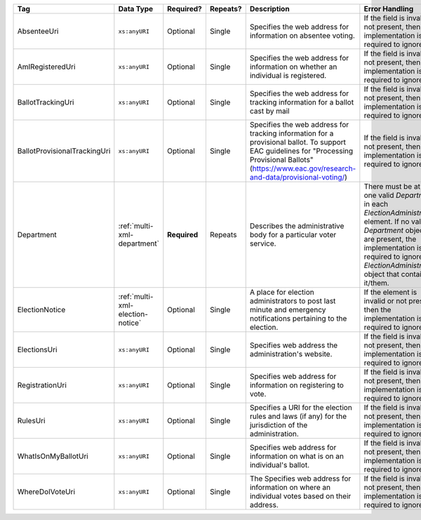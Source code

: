 .. This file is auto-generated.  Do not edit it by hand!

+------------------------------+----------------------------------+--------------+--------------+-------------------------------------------------------------+------------------------------------------+
| Tag                          | Data Type                        | Required?    | Repeats?     | Description                                                 | Error Handling                           |
+==============================+==================================+==============+==============+=============================================================+==========================================+
| AbsenteeUri                  | ``xs:anyURI``                    | Optional     | Single       | Specifies the web address for information on absentee       | If the field is invalid or not present,  |
|                              |                                  |              |              | voting.                                                     | then the implementation is required to   |
|                              |                                  |              |              |                                                             | ignore it.                               |
+------------------------------+----------------------------------+--------------+--------------+-------------------------------------------------------------+------------------------------------------+
| AmIRegisteredUri             | ``xs:anyURI``                    | Optional     | Single       | Specifies the web address for information on whether an     | If the field is invalid or not present,  |
|                              |                                  |              |              | individual is registered.                                   | then the implementation is required to   |
|                              |                                  |              |              |                                                             | ignore it.                               |
+------------------------------+----------------------------------+--------------+--------------+-------------------------------------------------------------+------------------------------------------+
| BallotTrackingUri            | ``xs:anyURI``                    | Optional     | Single       | Specifies the web address for tracking information for a    | If the field is invalid or not present,  |
|                              |                                  |              |              | ballot cast by mail                                         | then the implementation is required to   |
|                              |                                  |              |              |                                                             | ignore it.                               |
+------------------------------+----------------------------------+--------------+--------------+-------------------------------------------------------------+------------------------------------------+
| BallotProvisionalTrackingUri | ``xs:anyURI``                    | Optional     | Single       | Specifies the web address for tracking information for a    | If the field is invalid or not present,  |
|                              |                                  |              |              | provisional ballot. To support EAC guidelines for           | then the implementation is required to   |
|                              |                                  |              |              | "Processing Provisional Ballots"                            | ignore it.                               |
|                              |                                  |              |              | (https://www.eac.gov/research-and-data/provisional-voting/) |                                          |
+------------------------------+----------------------------------+--------------+--------------+-------------------------------------------------------------+------------------------------------------+
| Department                   | :ref:`multi-xml-department`      | **Required** | Repeats      | Describes the administrative body for a particular voter    | There must be at least one valid         |
|                              |                                  |              |              | service.                                                    | `Department` in each                     |
|                              |                                  |              |              |                                                             | `ElectionAdministration` element. If no  |
|                              |                                  |              |              |                                                             | valid `Department` objects are present,  |
|                              |                                  |              |              |                                                             | the implementation is required to ignore |
|                              |                                  |              |              |                                                             | the `ElectionAdministration` object that |
|                              |                                  |              |              |                                                             | contains it/them.                        |
+------------------------------+----------------------------------+--------------+--------------+-------------------------------------------------------------+------------------------------------------+
| ElectionNotice               | :ref:`multi-xml-election-notice` | Optional     | Single       | A place for election administrators to post last minute and | If the element is invalid or not         |
|                              |                                  |              |              | emergency notifications pertaining to the election.         | present, then the implementation is      |
|                              |                                  |              |              |                                                             | required to ignore it.                   |
+------------------------------+----------------------------------+--------------+--------------+-------------------------------------------------------------+------------------------------------------+
| ElectionsUri                 | ``xs:anyURI``                    | Optional     | Single       | Specifies web address the administration's website.         | If the field is invalid or not present,  |
|                              |                                  |              |              |                                                             | then the implementation is required to   |
|                              |                                  |              |              |                                                             | ignore it.                               |
+------------------------------+----------------------------------+--------------+--------------+-------------------------------------------------------------+------------------------------------------+
| RegistrationUri              | ``xs:anyURI``                    | Optional     | Single       | Specifies web address for information on registering to     | If the field is invalid or not present,  |
|                              |                                  |              |              | vote.                                                       | then the implementation is required to   |
|                              |                                  |              |              |                                                             | ignore it.                               |
+------------------------------+----------------------------------+--------------+--------------+-------------------------------------------------------------+------------------------------------------+
| RulesUri                     | ``xs:anyURI``                    | Optional     | Single       | Specifies a URI for the election rules and laws (if any)    | If the field is invalid or not present,  |
|                              |                                  |              |              | for the jurisdiction of the administration.                 | then the implementation is required to   |
|                              |                                  |              |              |                                                             | ignore it.                               |
+------------------------------+----------------------------------+--------------+--------------+-------------------------------------------------------------+------------------------------------------+
| WhatIsOnMyBallotUri          | ``xs:anyURI``                    | Optional     | Single       | Specifies web address for information on what is on an      | If the field is invalid or not present,  |
|                              |                                  |              |              | individual's ballot.                                        | then the implementation is required to   |
|                              |                                  |              |              |                                                             | ignore it.                               |
+------------------------------+----------------------------------+--------------+--------------+-------------------------------------------------------------+------------------------------------------+
| WhereDoIVoteUri              | ``xs:anyURI``                    | Optional     | Single       | The Specifies web address for information on where an       | If the field is invalid or not present,  |
|                              |                                  |              |              | individual votes based on their address.                    | then the implementation is required to   |
|                              |                                  |              |              |                                                             | ignore it.                               |
+------------------------------+----------------------------------+--------------+--------------+-------------------------------------------------------------+------------------------------------------+
